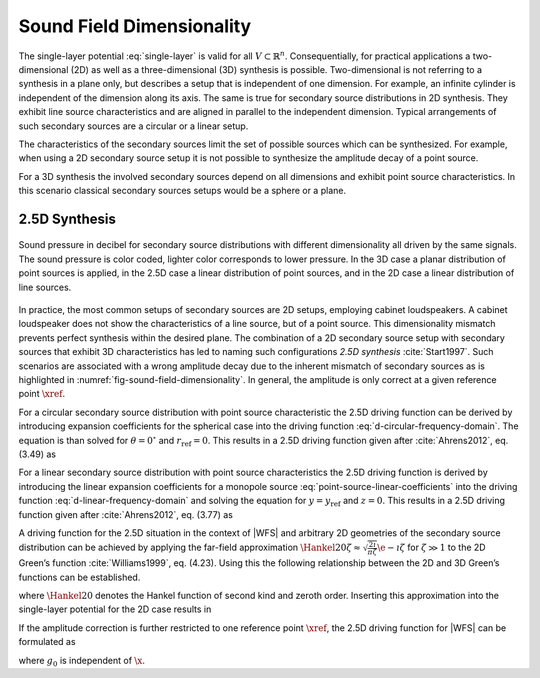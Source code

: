 .. _sec-dimensionality:

Sound Field Dimensionality
--------------------------

The single-layer potential :eq:`single-layer` is valid for all :math:`V \subset
{\mathbb{R}}^n`.  Consequentially, for practical applications a two-dimensional
(2D) as well as a three-dimensional (3D) synthesis is possible. Two-dimensional
is not referring to a synthesis in a plane only, but describes a setup that is
independent of one dimension. For example, an infinite cylinder is independent
of the dimension along its axis. The same is true for secondary source
distributions in 2D synthesis.  They exhibit line source characteristics and are
aligned in parallel to the independent dimension. Typical arrangements of such
secondary sources are a circular or a linear setup.

The characteristics of the secondary sources limit the set of possible sources
which can be synthesized. For example, when using a 2D secondary source setup it
is not possible to synthesize the amplitude decay of a point source.

For a 3D synthesis the involved secondary sources depend on all dimensions and
exhibit point source characteristics. In this scenario classical secondary
sources setups would be a sphere or a plane.


.. _sec-25d-synthesis:

2.5D Synthesis
~~~~~~~~~~~~~~

.. _fig-sound-field-dimensionality:

.. figure:: ../img/sound_field_dimensionality.png
    :align: center

    Sound pressure in decibel for secondary source distributions with different
    dimensionality all driven by the same signals. The sound pressure is color
    coded, lighter color corresponds to lower pressure. In the 3D case a planar
    distribution of point sources is applied, in the 2.5D case a linear
    distribution of point sources, and in the 2D case a linear distribution of
    line sources.

In practice, the most common setups of secondary sources are 2D setups,
employing cabinet loudspeakers. A cabinet loudspeaker does not show the
characteristics of a line source, but of a point source. This dimensionality
mismatch prevents perfect synthesis within the desired plane. The combination of
a 2D secondary source setup with secondary sources that exhibit 3D
characteristics has led to naming such configurations *2.5D synthesis*
:cite:`Start1997`. Such scenarios are associated with a wrong amplitude decay
due to the inherent mismatch of secondary sources as is highlighted in
:numref:`fig-sound-field-dimensionality`. In general, the amplitude is only
correct at a given reference point :math:`\xref`.

For a circular secondary source distribution with point source characteristic
the 2.5D driving function can be derived by introducing expansion coefficients
for the spherical case into the driving
function :eq:`d-circular-frequency-domain`. The equation is than solved for
:math:`\theta = 0{^\circ}` and :math:`r_\text{ref} = 0`. This results in a 2.5D
driving function given after :cite:`Ahrens2012`, eq. (3.49) as

.. math::
    :label: d-circular-25d-frequency-domain

    D_{\text{circular},\text{2.5D}}(\phi_0,\w) = \frac{1}{2\pi R_0}
        \sum_{m=-\infty}^\infty \frac{\breve{S}_{|m|}^m
        (\frac{\pi}{2},\phi_\text{s},r_\text{s},\w)}{\breve{G}_{|m|}^m
       (\frac{\pi}{2},0,\w)} \Phi_m(\phi_0).

For a linear secondary source distribution with point source characteristics the
2.5D driving function is derived by introducing the linear expansion
coefficients for a monopole source :eq:`point-source-linear-coefficients` into
the driving function :eq:`d-linear-frequency-domain` and solving the equation
for :math:`y = y_\text{ref}` and :math:`z = 0`. This results in a 2.5D driving
function given after :cite:`Ahrens2012`, eq. (3.77) as

.. math::
    :label: d-linear-25d-frequency-domain

    D_{\text{linear},\text{2.5D}}(x_0,\w) = \frac{1}{2\pi}
        \int_{-\infty}^\infty \frac{\breve{S}(k_x,y_\text{ref},0,\w)}
        {\breve{G}(k_x,y_\text{ref},0,\w)} \chi(k_x,x_0) \d k_x.

A driving function for the 2.5D situation in the context of |WFS| and arbitrary
2D geometries of the secondary source distribution can be achieved by applying
the far-field approximation  :math:`\Hankel{2}{0}{\zeta} \approx
\sqrt{\frac{2\i}{\pi\zeta}} \e{-\i\zeta}` for
:math:`\zeta \gg 1` to the 2D Green’s function :cite:`Williams1999`, eq. (4.23).
Using this the following relationship between the 2D and 3D Green’s functions
can be established.

.. math::
    :label: 25d-approximation

    \begin{gathered}
        \underbrace{-\frac{\i}{4} \;
            \Hankel{2}{0}{\wc |\x-\x_0|}}_{G_\text{2D}(\x-\x_0,\w)}
        \approx
        \sqrt{2\pi\frac{c}{\i\w} |\x-\x_0|} \;
        \underbrace{
            \frac{1}{4 \pi}
            \frac{\e{-\i\wc |\x-\x_0|}}
            {|\x-\x_0|}}_{G_\text{3D}(\x-\x_0,\w)},
    \end{gathered}

where :math:`\Hankel{2}{0}{}` denotes the Hankel function of second kind and
zeroth order. Inserting this approximation into the single-layer potential for
the 2D case results in

.. math::
    :label: single-layer-25d

    P(\x,\w) = \oint_S \sqrt{2\pi\frac{c}{\i\w}
        |\x-\x_0|} \; D(\x_0,\w) G_\text{3D}(\x-\x0,\w) \d A(\x_0).

If the amplitude correction is further restricted to one reference point
:math:`\xref`, the 2.5D driving function for |WFS| can be formulated as

.. math::
    :label: d-wfs-25d-frequency-domain

    D_\text{2.5D}(\x_0,\w) = \underbrace{\sqrt{2\pi|\xref-\x_0|}}_{g_0}
        \sqrt{\frac{c}{\i\w}} \, D(\x_0,\w),

where :math:`g_0` is independent of :math:`\x`.


.. vim: filetype=rst spell:

